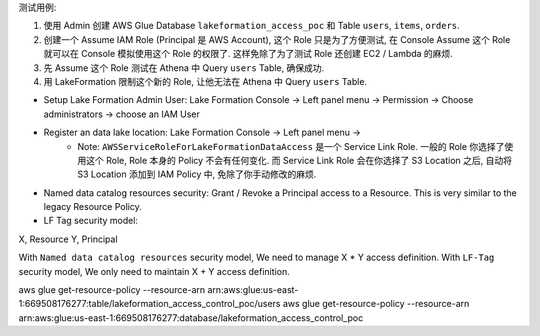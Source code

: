 
测试用例:

1. 使用 Admin 创建 AWS Glue Database ``lakeformation_access_poc`` 和 Table ``users``, ``items``, ``orders``.
2. 创建一个 Assume IAM Role (Principal 是 AWS Account), 这个 Role 只是为了方便测试, 在 Console Assume 这个 Role 就可以在 Console 模拟使用这个 Role 的权限了. 这样免除了为了测试 Role 还创建 EC2 / Lambda 的麻烦.
3. 先 Assume 这个 Role 测试在 Athena 中 Query ``users`` Table, 确保成功.
4. 用 LakeFormation 限制这个新的 Role, 让他无法在 Athena 中 Query ``users`` Table.







- Setup Lake Formation Admin User: Lake Formation Console -> Left panel menu -> Permission -> Choose administrators -> choose an IAM User
- Register an data lake location: Lake Formation Console -> Left panel menu ->
    - Note: ``AWSServiceRoleForLakeFormationDataAccess`` 是一个 Service Link Role. 一般的 Role 你选择了使用这个 Role, Role 本身的 Policy 不会有任何变化. 而 Service Link Role 会在你选择了 S3 Location 之后, 自动将 S3 Location 添加到 IAM Policy 中, 免除了你手动修改的麻烦.


- Named data catalog resources security: Grant / Revoke a Principal access to a Resource. This is very similar to the legacy Resource Policy.
- LF Tag security model:


X, Resource
Y, Principal

With ``Named data catalog resources`` security model, We need to manage X * Y access definition. With ``LF-Tag`` security model, We only need to maintain X + Y access definition.

aws glue get-resource-policy --resource-arn arn:aws:glue:us-east-1:669508176277:table/lakeformation_access_control_poc/users
aws glue get-resource-policy --resource-arn arn:aws:glue:us-east-1:669508176277:database/lakeformation_access_control_poc